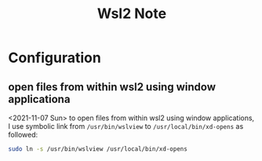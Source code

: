 #+TITLE: Wsl2 Note

* Configuration


** open files from within wsl2 using window applicationa

<2021-11-07 Sun>
to open files from within wsl2 using window applications, I use symbolic link from ~/usr/bin/wslview~ to ~/usr/local/bin/xd-opens~ as followed:
#+BEGIN_SRC sh :noeval
sudo ln -s /usr/bin/wslview /usr/local/bin/xd-opens
#+END_SRC
